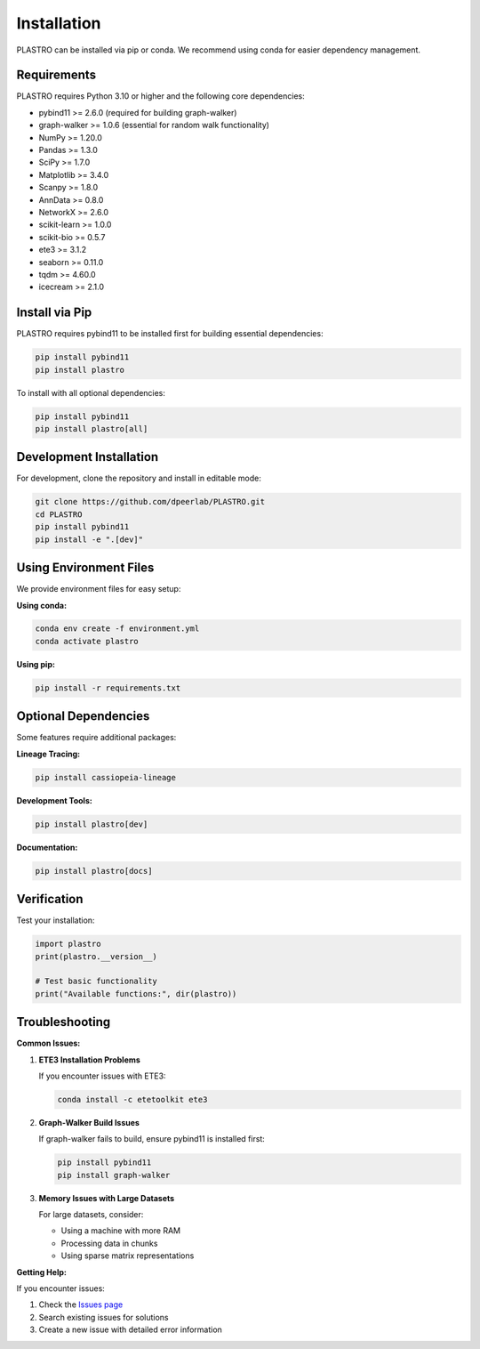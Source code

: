 Installation
============

PLASTRO can be installed via pip or conda. We recommend using conda for easier dependency management.

Requirements
------------

PLASTRO requires Python 3.10 or higher and the following core dependencies:

* pybind11 >= 2.6.0 (required for building graph-walker)
* graph-walker >= 1.0.6 (essential for random walk functionality)
* NumPy >= 1.20.0
* Pandas >= 1.3.0  
* SciPy >= 1.7.0
* Matplotlib >= 3.4.0
* Scanpy >= 1.8.0
* AnnData >= 0.8.0
* NetworkX >= 2.6.0
* scikit-learn >= 1.0.0
* scikit-bio >= 0.5.7
* ete3 >= 3.1.2
* seaborn >= 0.11.0
* tqdm >= 4.60.0
* icecream >= 2.1.0

Install via Pip
---------------

PLASTRO requires pybind11 to be installed first for building essential dependencies:

.. code-block:: bash

   pip install pybind11
   pip install plastro

To install with all optional dependencies:

.. code-block:: bash

   pip install pybind11
   pip install plastro[all]


Development Installation
------------------------

For development, clone the repository and install in editable mode:

.. code-block:: bash

   git clone https://github.com/dpeerlab/PLASTRO.git
   cd PLASTRO
   pip install pybind11
   pip install -e ".[dev]"

Using Environment Files
------------------------

We provide environment files for easy setup:

**Using conda:**

.. code-block:: bash

   conda env create -f environment.yml
   conda activate plastro

**Using pip:**

.. code-block:: bash

   pip install -r requirements.txt

Optional Dependencies
---------------------

Some features require additional packages:

**Lineage Tracing:**

.. code-block:: bash

   pip install cassiopeia-lineage


**Development Tools:**

.. code-block:: bash

   pip install plastro[dev]

**Documentation:**

.. code-block:: bash

   pip install plastro[docs]

Verification
------------

Test your installation:

.. code-block:: python

   import plastro
   print(plastro.__version__)

   # Test basic functionality
   print("Available functions:", dir(plastro))

Troubleshooting
---------------

**Common Issues:**

1. **ETE3 Installation Problems**
   
   If you encounter issues with ETE3:
   
   .. code-block:: bash
   
      conda install -c etetoolkit ete3

2. **Graph-Walker Build Issues**
   
   If graph-walker fails to build, ensure pybind11 is installed first:
   
   .. code-block:: bash
   
      pip install pybind11
      pip install graph-walker

3. **Memory Issues with Large Datasets**
   
   For large datasets, consider:
   
   * Using a machine with more RAM
   * Processing data in chunks
   * Using sparse matrix representations

**Getting Help:**

If you encounter issues:

1. Check the `Issues page <https://github.com/username/plastro/issues>`_
2. Search existing issues for solutions
3. Create a new issue with detailed error information